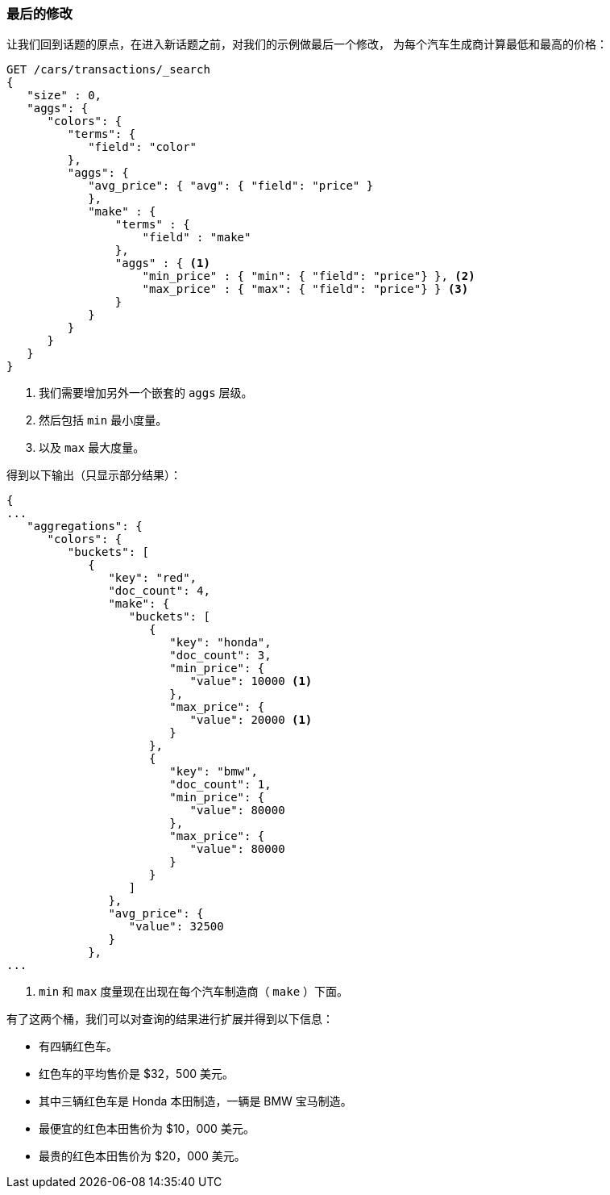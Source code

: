 
[[_one_final_modification]]
=== 最后的修改

让我们回到话题的原点，在进入新话题之前，对我们的示例做最后一个修改，((("aggregations", "basic example", "adding extra metrics")))((("metrics", "adding more to aggregation (example)"))) 为每个汽车生成商计算最低和最高的价格：

[source,js]
--------------------------------------------------
GET /cars/transactions/_search
{
   "size" : 0,
   "aggs": {
      "colors": {
         "terms": {
            "field": "color"
         },
         "aggs": {
            "avg_price": { "avg": { "field": "price" }
            },
            "make" : {
                "terms" : {
                    "field" : "make"
                },
                "aggs" : { <1>
                    "min_price" : { "min": { "field": "price"} }, <2>
                    "max_price" : { "max": { "field": "price"} } <3>
                }
            }
         }
      }
   }
}
--------------------------------------------------
// SENSE: 300_Aggregations/20_basic_example.json

<1> 我们需要增加另外一个嵌套的 `aggs` 层级。
<2> 然后包括 `min` 最小度量。
<3> 以及 `max` 最大度量。

((("min and max metrics (aggregation example)"))) 得到以下输出（只显示部分结果）：

[source,js]
--------------------------------------------------
{
...
   "aggregations": {
      "colors": {
         "buckets": [
            {
               "key": "red",
               "doc_count": 4,
               "make": {
                  "buckets": [
                     {
                        "key": "honda",
                        "doc_count": 3,
                        "min_price": {
                           "value": 10000 <1>
                        },
                        "max_price": {
                           "value": 20000 <1>
                        }
                     },
                     {
                        "key": "bmw",
                        "doc_count": 1,
                        "min_price": {
                           "value": 80000
                        },
                        "max_price": {
                           "value": 80000
                        }
                     }
                  ]
               },
               "avg_price": {
                  "value": 32500
               }
            },
...
--------------------------------------------------
<1>  `min` 和 `max`  度量现在出现在每个汽车制造商（ `make` ）下面。

有了这两个桶，我们可以对查询的结果进行扩展并得到以下信息：

- 有四辆红色车。
- 红色车的平均售价是 $32，500 美元。
- 其中三辆红色车是 Honda 本田制造，一辆是 BMW 宝马制造。
- 最便宜的红色本田售价为 $10，000 美元。
- 最贵的红色本田售价为 $20，000 美元。
